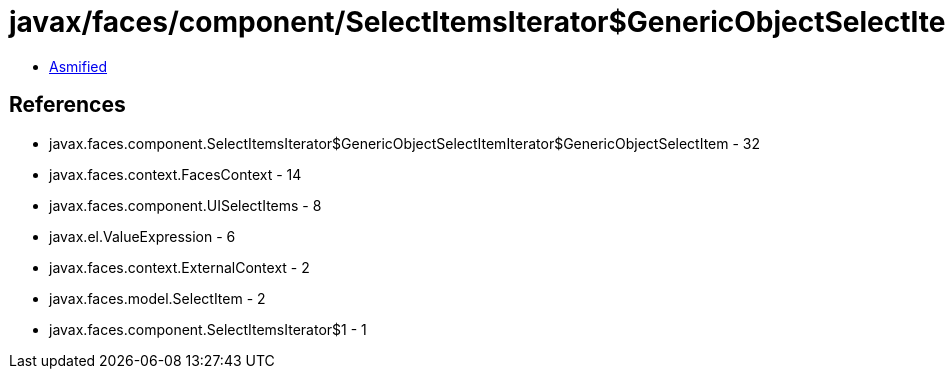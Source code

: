 = javax/faces/component/SelectItemsIterator$GenericObjectSelectItemIterator$GenericObjectSelectItem.class

 - link:SelectItemsIterator$GenericObjectSelectItemIterator$GenericObjectSelectItem-asmified.java[Asmified]

== References

 - javax.faces.component.SelectItemsIterator$GenericObjectSelectItemIterator$GenericObjectSelectItem - 32
 - javax.faces.context.FacesContext - 14
 - javax.faces.component.UISelectItems - 8
 - javax.el.ValueExpression - 6
 - javax.faces.context.ExternalContext - 2
 - javax.faces.model.SelectItem - 2
 - javax.faces.component.SelectItemsIterator$1 - 1
